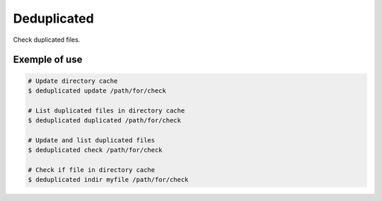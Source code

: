 Deduplicated
============

Check duplicated files.

Exemple of use
--------------

.. code-block:: bash

  # Update directory cache
  $ deduplicated update /path/for/check

  # List duplicated files in directory cache
  $ deduplicated duplicated /path/for/check

  # Update and list duplicated files
  $ deduplicated check /path/for/check

  # Check if file in directory cache
  $ deduplicated indir myfile /path/for/check
